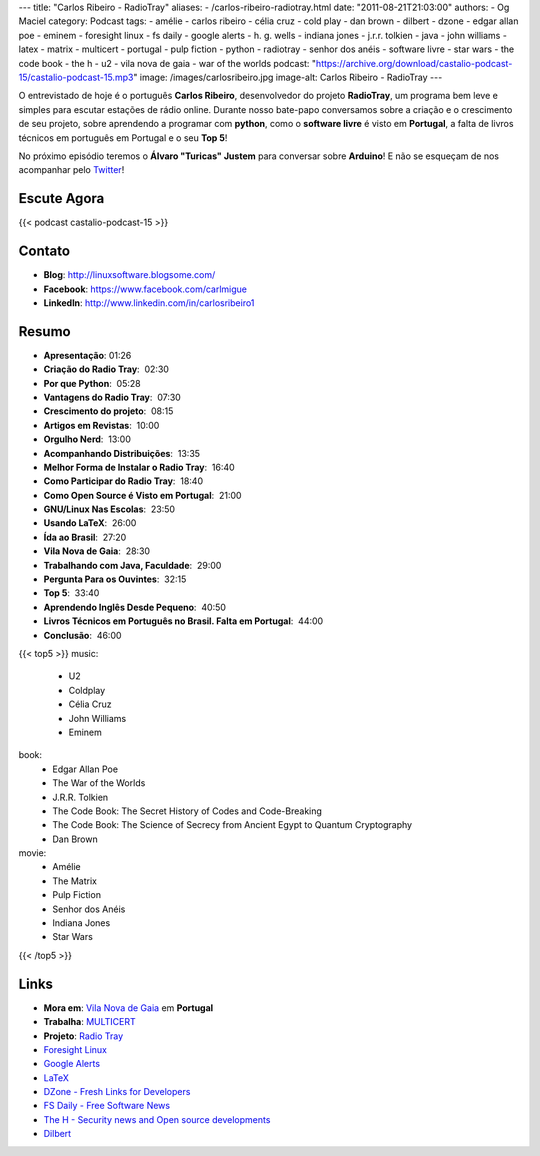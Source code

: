 ---
title: "Carlos Ribeiro - RadioTray"
aliases:
- /carlos-ribeiro-radiotray.html
date: "2011-08-21T21:03:00"
authors:
- Og Maciel
category: Podcast
tags:
- amélie
- carlos ribeiro
- célia cruz
- cold play
- dan brown
- dilbert
- dzone
- edgar allan poe
- eminem
- foresight linux
- fs daily
- google alerts
- h. g.  wells
- indiana jones
- j.r.r. tolkien
- java
- john williams
- latex
- matrix
- multicert
- portugal
- pulp fiction
- python
- radiotray
- senhor dos anéis
- software livre
- star wars
- the code book
- the h
- u2
- vila nova de gaia
- war of the worlds
podcast: "https://archive.org/download/castalio-podcast-15/castalio-podcast-15.mp3"
image: /images/carlosribeiro.jpg
image-alt: Carlos Ribeiro - RadioTray
---

O entrevistado de hoje é o português **Carlos Ribeiro**, desenvolvedor
do projeto **RadioTray**, um programa bem leve e simples para escutar
estações de rádio online. Durante nosso bate-papo conversamos sobre a
criação e o crescimento de seu projeto, sobre aprendendo a programar com
**python**, como o \ **software livre** é visto em **Portugal**, a falta
de livros técnicos em português em Portugal e o seu **Top 5**!

No próximo episódio teremos o **Álvaro "Turicas" Justem** para conversar
sobre **Arduino**! E não se esqueçam de nos acompanhar pelo
`Twitter`_!

Escute Agora
------------

{{< podcast castalio-podcast-15 >}}

Contato
-------
* **Blog**: http://linuxsoftware.blogsome.com/
* **Facebook**: https://www.facebook.com/carlmigue
* **LinkedIn**: http://www.linkedin.com/in/carlosribeiro1

Resumo
------
-  **Apresentação**: 01:26
-  **Criação do Radio Tray**:  02:30
-  **Por que Python**:  05:28
-  **Vantagens do Radio Tray**:  07:30
-  **Crescimento do projeto**:  08:15
-  **Artigos em Revistas**:  10:00
-  **Orgulho Nerd**:  13:00
-  **Acompanhando Distribuições**:  13:35
-  **Melhor Forma de Instalar o Radio Tray**:  16:40
-  **Como Participar do Radio Tray**:  18:40
-  **Como Open Source é Visto em Portugal**:  21:00
-  **GNU/Linux Nas Escolas**:  23:50
-  **Usando LaTeX**:  26:00
-  **Ída ao Brasil**:  27:20
-  **Vila Nova de Gaia**:  28:30
-  **Trabalhando com Java, Faculdade**:  29:00
-  **Pergunta Para os Ouvintes**:  32:15
-  **Top 5**:  33:40
-  **Aprendendo Inglês Desde Pequeno**:  40:50
-  **Livros Técnicos em Português no Brasil. Falta em Portugal**:  44:00
-  **Conclusão**:  46:00

{{< top5 >}}
music:
    * U2
    * Coldplay
    * Célia Cruz
    * John Williams
    * Eminem
book:
    * Edgar Allan Poe
    * The War of the Worlds
    * J.R.R. Tolkien
    * The Code Book: The Secret History of Codes and Code-Breaking
    * The Code Book: The Science of Secrecy from Ancient Egypt to Quantum Cryptography
    * Dan Brown
movie:
    * Amélie
    * The Matrix
    * Pulp Fiction
    * Senhor dos Anéis
    * Indiana Jones
    * Star Wars
{{< /top5 >}}

Links
-----
- **Mora em**: `Vila Nova de Gaia`_ em **Portugal**
- **Trabalha**: `MULTICERT`_
- **Projeto**: `Radio Tray`_
- `Foresight Linux`_
- `Google Alerts`_
- `LaTeX`_
- `DZone - Fresh Links for Developers`_
- `FS Daily - Free Software News`_
- `The H - Security news and Open source developments`_
- `Dilbert`_

.. _Twitter: https://twitter.com/#!/castaliopod
.. _U2: http://www.last.fm/search?q=u2&from=ac
.. _Cold Play: http://www.last.fm/search?q=cold+play&from=ac
.. _Célia Cruz: http://www.last.fm/search?q=C%C3%A9lia+Cruz&from=ac
.. _John Williams: http://www.last.fm/search?q=John+Williams&from=ac
.. _Eminem: http://www.last.fm/search?q=eminem&from=ac
.. _Edgar Allan Poe: https://secure.wikimedia.org/wikipedia/en/wiki/Edgar_Allan_Poe
.. _War of The Worlds: http://www.amazon.com/War-Worlds-H-G-Wells/dp/1936594056/ref=sr_1_1?ie=UTF8&qid=1313959221&sr=8-1
.. _J.R.R.  Tolkien: https://secure.wikimedia.org/wikipedia/en/wiki/J._R._R._Tolkien
.. _H. G.  Wells: https://secure.wikimedia.org/wikipedia/en/wiki/H._G._Wells
.. _The Code Book - The Secret History of Codes and Code-breaking: http://www.amazon.co.uk/Code-Book-Secret-History-Code-breaking/dp/1857028899/ref=sr_1_1?ie=UTF8&qid=1313193191&sr=8-1
.. _The Code Book - The Science of Secrecy from Ancient Egypt to Quantum Cryptography: http://www.amazon.com/Code-Book-Science-Secrecy-Cryptography/dp/0385495323/ref=pd_sim_b_1
.. _Dan Brown: https://secure.wikimedia.org/wikipedia/en/wiki/Dan_brown
.. _Amélie: http://www.imdb.com/title/tt0211915/
.. _Matrix: http://www.imdb.com/find?s=all&q=matrix
.. _Pulp Fiction: http://www.imdb.com/find?s=all&q=Pulp+Fiction
.. _Senhor dos Anéis: http://www.imdb.com/find?s=all&q=Senhor+dos+An%E9is
.. _Indiana Jones: http://www.imdb.com/find?s=all&q=indiana+jones
.. _Star Wars: http://www.imdb.com/find?s=all&q=star+wars
.. _DZone - Fresh Links for Developers: http://www.dzone.com/links/index.html
.. _FS Daily -  Free Software News: http://www.fsdaily.com/
.. _The H - Security news and Open source developments: http://www.h-online.com/
.. _Dilbert: http://www.dilbert.com/
.. _Vila Nova de Gaia: http://www.flickr.com/photos/stewied/3107027239/
.. _MULTICERT: http://www.multicert.com/
.. _Radio Tray: http://radiotray.sf.net/
.. _Foresight Linux: http://foresightlinux.org
.. _Google Alerts: http://www.google.com/alerts
.. _LaTeX: http://www.latex-project.org/
